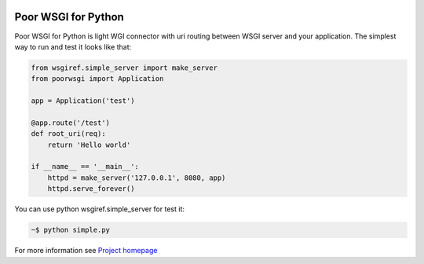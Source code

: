 .. image:: https://img.shields.io/pypi/v/PoorWSGI.svg
    :target: https://pypi.python.org/pypi/poorwsgi/
    :alt: Latest version

.. image:: https://img.shields.io/pypi/pyversions/PoorWSGI.svg
    :target: https://pypi.python.org/pypi/poorwsgi/
    :alt: Supported Python versions

.. image:: https://img.shields.io/pypi/status/PoorWSGI.svg
    :target: https://pypi.python.org/pypi/poorwsgi/
    :alt: Development Status

.. image:: https://img.shields.io/pypi/l/PoorWSGI.svg
    :target: https://pypi.python.org/pypi/poorwsgi/
    :alt: License

Poor WSGI for Python
====================

Poor WSGI for Python is light WGI connector with uri routing between WSGI server
and your application. The simplest way to run and test it looks like that:

.. code-block:: python

    from wsgiref.simple_server import make_server
    from poorwsgi import Application

    app = Application('test')

    @app.route('/test')
    def root_uri(req):
        return 'Hello world'

    if __name__ == '__main__':
        httpd = make_server('127.0.0.1', 8080, app)
        httpd.serve_forever()

You can use python wsgiref.simple_server for test it:

.. code-block::

    ~$ python simple.py

For more information see
`Project homepage <http://poorhttp.zeropage.cz/poorwsgi>`_
